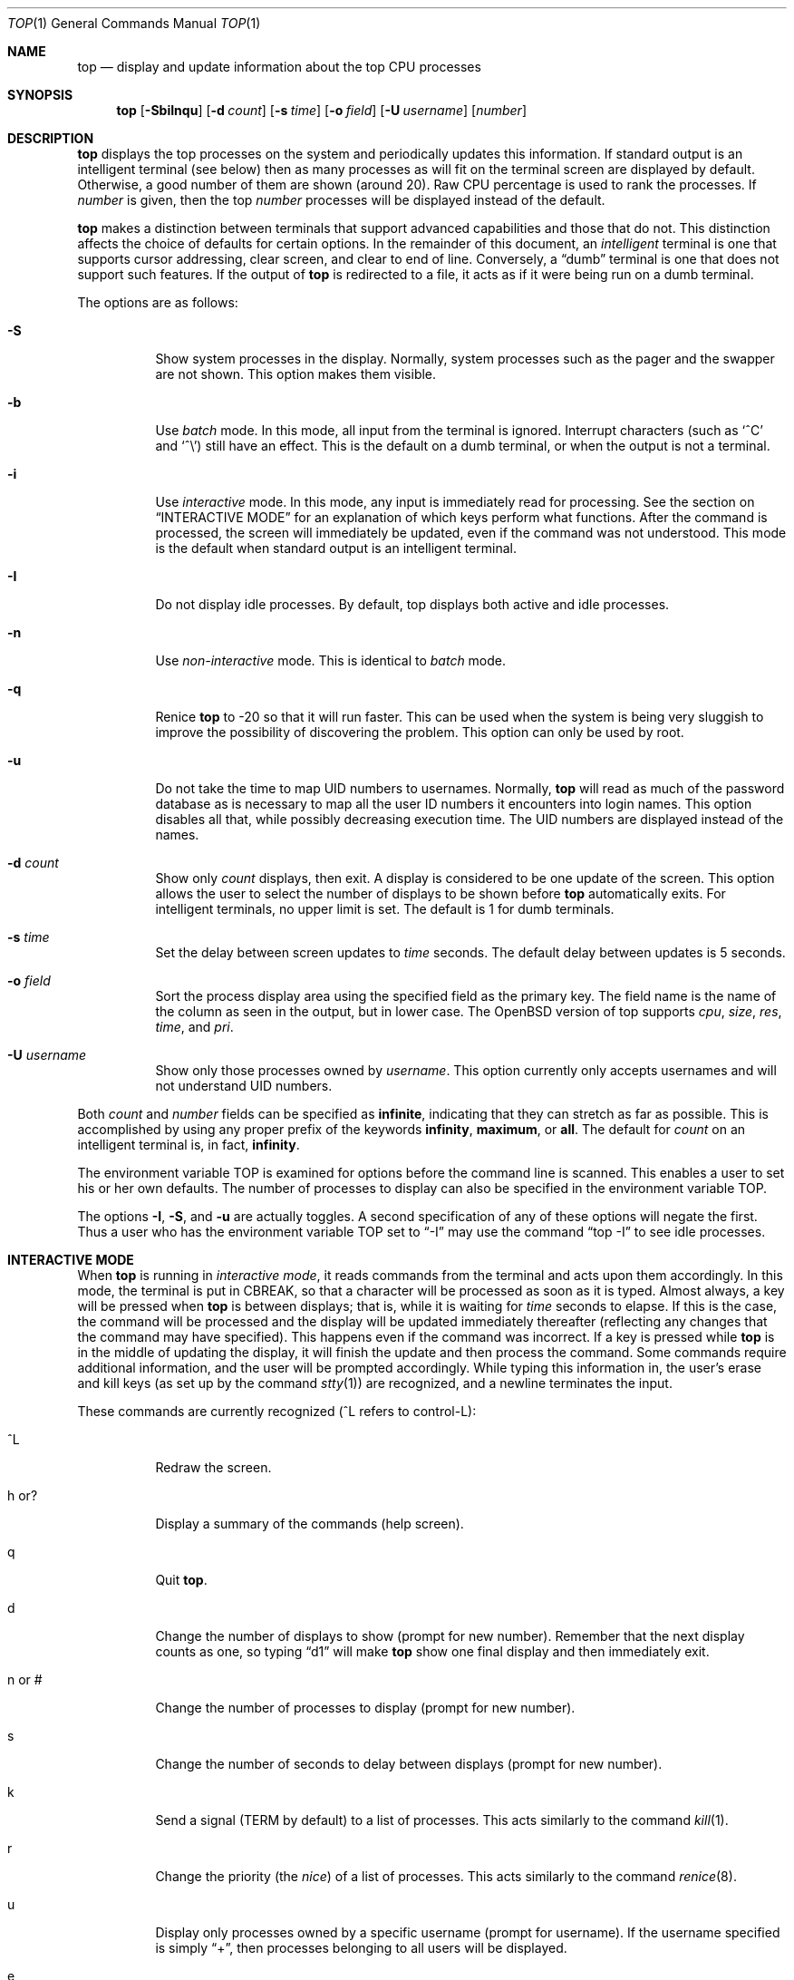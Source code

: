 .\"	$OpenBSD: top.1,v 1.16 2000/11/10 05:10:41 aaron Exp $
.\"
.\" Copyright (c) 1997, Jason Downs.  All rights reserved.
.\"
.\" Redistribution and use in source and binary forms, with or without
.\" modification, are permitted provided that the following conditions
.\" are met:
.\" 1. Redistributions of source code must retain the above copyright
.\"    notice, this list of conditions and the following disclaimer.
.\" 2. Redistributions in binary form must reproduce the above copyright
.\"    notice, this list of conditions and the following disclaimer in the
.\"    documentation and/or other materials provided with the distribution.
.\" 3. All advertising materials mentioning features or use of this software
.\"    must display the following acknowledgement:
.\"      This product includes software developed by Jason Downs for the
.\"      OpenBSD system.
.\" 4. Neither the name(s) of the author(s) nor the name OpenBSD
.\"    may be used to endorse or promote products derived from this software
.\"    without specific prior written permission.
.\"
.\" THIS SOFTWARE IS PROVIDED BY THE AUTHOR(S) ``AS IS'' AND ANY EXPRESS
.\" OR IMPLIED WARRANTIES, INCLUDING, BUT NOT LIMITED TO, THE IMPLIED
.\" WARRANTIES OF MERCHANTABILITY AND FITNESS FOR A PARTICULAR PURPOSE ARE
.\" DISCLAIMED.  IN NO EVENT SHALL THE AUTHOR(S) BE LIABLE FOR ANY DIRECT,
.\" INDIRECT, INCIDENTAL, SPECIAL, EXEMPLARY, OR CONSEQUENTIAL DAMAGES
.\" (INCLUDING, BUT NOT LIMITED TO, PROCUREMENT OF SUBSTITUTE GOODS OR
.\" SERVICES; LOSS OF USE, DATA, OR PROFITS; OR BUSINESS INTERRUPTION) HOWEVER
.\" CAUSED AND ON ANY THEORY OF LIABILITY, WHETHER IN CONTRACT, STRICT
.\" LIABILITY, OR TORT (INCLUDING NEGLIGENCE OR OTHERWISE) ARISING IN ANY WAY
.\" OUT OF THE USE OF THIS SOFTWARE, EVEN IF ADVISED OF THE POSSIBILITY OF
.\" SUCH DAMAGE.
.\"
.Dd August 14, 1997
.Dt TOP 1
.Os
.Sh NAME
.Nm top
.Nd display and update information about the top CPU processes
.Sh SYNOPSIS
.Nm top
.Op Fl SbiInqu
.Op Fl d Ar count
.Op Fl s Ar time
.Op Fl o Ar field
.Op Fl U Ar username
.Op Ar number
.Sh DESCRIPTION
.Nm
displays the top processes on the system and periodically updates this
information.
If standard output is an intelligent terminal (see below) then
as many processes as will fit on the terminal screen are displayed
by default.
Otherwise, a good number of them are shown (around 20).
Raw CPU percentage is used to rank the processes.
If
.Ar number
is given, then the top
.Ar number
processes will be displayed instead of the default.
.Pp
.Nm
makes a distinction between terminals that support advanced capabilities
and those that do not.
This distinction affects the choice of defaults for certain options.
In the remainder of this document, an
.Em intelligent
terminal is one that supports cursor addressing, clear screen, and clear
to end of line.
Conversely, a
.Dq dumb
terminal is one that does not support such features.
If the output of
.Nm
is redirected to a file, it acts as if it were being run on a dumb
terminal.
.Pp
The options are as follows:
.Bl -tag -width Ds
.It Fl S
Show system processes in the display.
Normally, system processes such as the pager and the swapper are not shown.
This option makes them visible.
.It Fl b
Use
.Em batch
mode.
In this mode, all input from the terminal is ignored.
Interrupt characters (such as
.Ql ^C
and
.Ql ^\e )
still have an effect.
This is the default on a dumb terminal, or when the output is not a terminal.
.It Fl i
Use
.Em interactive
mode.
In this mode, any input is immediately read for processing.
See the section on
.Sx INTERACTIVE MODE
for an explanation of which keys perform what functions.
After the command
is processed, the screen will immediately be updated, even if the command was
not understood.
This mode is the default when standard output is an intelligent terminal.
.It Fl I
Do not display idle processes.
By default, top displays both active and idle processes.
.It Fl n
Use
.Em non-interactive
mode.
This is identical to
.Em batch
mode.
.It Fl q
Renice
.Nm
to -20 so that it will run faster.
This can be used when the system is
being very sluggish to improve the possibility of discovering the problem.
This option can only be used by root.
.It Fl u
Do not take the time to map UID numbers to usernames.
Normally,
.Nm
will read as much of the password database as is necessary to map
all the user ID numbers it encounters into login names.
This option
disables all that, while possibly decreasing execution time.
The UID numbers are displayed instead of the names.
.It Fl d Ar count
Show only
.Ar count
displays, then exit.
A display is considered to be one update of the screen.
This option allows the user to select the number of displays
to be shown before
.Nm
automatically exits.
For intelligent terminals, no upper limit is set.
The default is 1 for dumb terminals.
.It Fl s Ar time
Set the delay between screen updates to
.Ar time
seconds.
The default delay between updates is 5 seconds.
.It Fl o Ar field
Sort the process display area using the specified field as the primary key.
The field name is the name of the column as seen in the output,
but in lower case.
The
.Ox
version of top supports
.Ar cpu ,
.Ar size ,
.Ar res ,
.Ar time ,
and
.Ar pri .
.It Fl U Ar username
Show only those processes owned by
.Ar username .
This option currently only accepts usernames and will not understand
UID numbers.
.El
.Pp
Both
.Ar count
and
.Ar number
fields can be specified as
.Li infinite ,
indicating that they can stretch as far as possible.
This is accomplished by using any proper prefix of the keywords
.Li infinity ,
.Li maximum ,
or
.Li all .
The default for
.Ar count
on an intelligent terminal is, in fact,
.Li infinity .
.Pp
The environment variable
.Ev TOP
is examined for options before the command line is scanned.
This enables a user to set his or her own defaults.
The number of processes to display
can also be specified in the environment variable
.Ev TOP .
.Pp
The options
.Fl I ,
.Fl S ,
and
.Fl u
are actually toggles.
A second specification of any of these options
will negate the first.
Thus a user who has the environment variable
.Ev TOP
set to
.Dq -I
may use the command
.Dq top -I
to see idle processes.
.Sh INTERACTIVE MODE
When
.Nm
is running in
.Em interactive mode ,
it reads commands from the terminal and acts upon them accordingly.
In this mode, the terminal is put in
.Dv CBREAK ,
so that a character will be processed as soon as it is typed.
Almost always, a key will be pressed when
.Nm
is between displays; that is, while it is waiting for
.Ar time
seconds to elapse.
If this is the case, the command will be
processed and the display will be updated immediately thereafter
(reflecting any changes that the command may have specified).
This happens even if the command was incorrect.
If a key is pressed while
.Nm
is in the middle of updating the display, it will finish the update and
then process the command.
Some commands require additional information,
and the user will be prompted accordingly.
While typing this information
in, the user's erase and kill keys (as set up by the command
.Xr stty 1 )
are recognized, and a newline terminates the input.
.Pp
These commands are currently recognized (^L refers to control-L):
.Bl -tag -width XxXXXX
.It ^L
Redraw the screen.
.It h or ?
Display a summary of the commands (help screen).
.It q
Quit
.Nm top .
.It d
Change the number of displays to show (prompt for new number).
Remember that the next display counts as one, so typing
.Dq d1
will make
.Nm
show one final display and then immediately exit.
.It n or #
Change the number of processes to display (prompt for new number).
.It s
Change the number of seconds to delay between displays
(prompt for new number).
.It k
Send a signal
.Ns ( Dv TERM
by default) to a list of processes.
This acts similarly to the command
.Xr kill 1 .
.It r
Change the priority (the
.Em nice )
of a list of processes.
This acts similarly to the command
.Xr renice 8 .
.It u
Display only processes owned by a specific username (prompt for username).
If the username specified is simply
.Dq + ,
then processes belonging to all users will be displayed.
.It e
Display a list of system errors (if any) generated by the last
.Li kill
or
.Li renice
command.
.It i or I
Toggle the display of idle processes.
.El
.Sh THE DISPLAY
.\" The actual display varies depending on the specific variant of Unix
.\" that the machine is running.  This description may not exactly match
.\" what is seen by top running on this particular machine.  Differences
.\" are listed at the end of this manual entry.
.\" .Pp
The top few lines of the display show general information
about the state of the system, including
.\" the last process ID assigned to a process,
.\" (on most systems),
the three load averages,
the current time,
the number of existing processes,
the number of processes in each state
(sleeping, running, starting, zombies, and stopped),
and a percentage of time spent in each of the processor states
(user, nice, system, and idle).
It also includes information about physical and virtual memory allocation.
.Pp
The remainder of the screen displays information about individual
processes.
This display is similar in spirit to
.Xr ps 1
but it is not exactly the same.
PID is the process ID, USERNAME is the name
of the process's owner (if
.Fl u
is specified, a UID column will be substituted for USERNAME),
PRI is the current priority of the process,
NICE is the nice amount (in the range -20 to 20),
SIZE is the total size of the process (text, data, and stack),
RES is the current amount of resident memory (both SIZE and RES are
given in kilobytes),
STATE is the current state (one of
.Li sleep ,
.Li WAIT ,
.Li run ,
.Li idl ,
.Li zomb ,
or
.Li stop ) ,
TIME is the number of system and user CPU seconds that the process has used,
WCPU, when displayed, is the weighted CPU percentage (this is the same
value that
.Xr ps 1
displays as CPU),
CPU is the raw percentage and is the field that is sorted to determine
the order of the processes, and
COMMAND is the name of the command that the process is currently running
(if the process is swapped out, this column is marked
.Li <swapped> ) .
.Sh NOTES
The
.Em ABANDONED
state (known in the kernel as
.Em SWAIT Ns )
was abandoned, thus the name.
A process should never end up in this state.
.Sh ENVIRONMENT
.Bl -tag -width XxXXXX
.It Ev TOP
User-configurable defaults for options.
.El
.Sh FILES
.Bl -tag -width XxXXXXXXX -compact
.It Pa /dev/kmem
kernel memory
.It Pa /dev/mem
physical memory
.It Pa /bsd
kernel image
.El
.Sh SEE ALSO
.Xr kill 1 ,
.Xr ps 1 ,
.Xr stty 1 ,
.Xr systat 1 ,
.Xr mem 4 ,
.Xr renice 8
.Sh AUTHORS
William LeFebvre, EECS Department, Northwestern University
.Sh BUGS
Don't shoot me, but the default for
.Fl I
has changed once again.
So many people were confused by the fact that
.Nm
wasn't showing them all the processes that I have decided to make the
default behavior show idle processes, just like it did in version 2.
But to appease folks who can't stand that behavior, I have added the
ability to set
.Li default
options in the environment variable
.Ev TOP
(see the
.Sx OPTIONS
section).
Those who want the behavior that version 3.0 had need only set
the environment variable
.Ev TOP
to
.Li -I .
.Pp
The command name for swapped processes should be tracked down, but this
would make the program run slower.
.Pp
As with
.Xr ps 1 ,
things can change while
.Nm
is collecting information for an update.
The picture it gives is only a
close approximation to reality.
